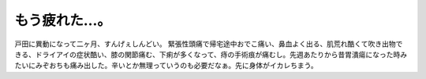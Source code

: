 ﻿もう疲れた…。
##############


戸田に異動になって二ヶ月、すんげぇしんどい。
緊張性頭痛で帰宅途中おでこ痛い、鼻血よく出る、肌荒れ酷くて吹き出物できる、ドライアイの症状酷い、膝の関節痛む、下痢が多くなって、痔の手術痕が痛むし。先週あたりから昔胃潰瘍になった時みたいにみぞおちも痛み出した。辛いとか無理っていうのも必要だなぁ。先に身体がイカレちまう。



.. author:: mkouhei
.. categories:: 仕事, 生活, 
.. tags::


